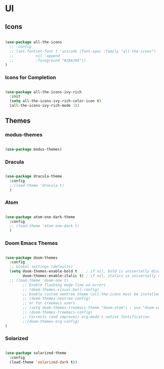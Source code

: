 * UI

** Icons

#+begin_src emacs-lisp

  (use-package all-the-icons
    ;; :config
    ;; (set-fontset-font t 'unicode (font-spec :family "all-the-icons")
    ;; 		    nil 'append
    ;; 		    :foreground "#2AA198"))
  )

#+end_src

*** Icons for Completion

#+begin_src emacs-lisp

  (use-package all-the-icons-ivy-rich
    :init
    (setq all-the-icons-ivy-rich-color-icon t)
    (all-the-icons-ivy-rich-mode 1))

#+end_src

** Themes

*** modus-themes 

#+begin_src emacs-lisp

  (use-package modus-themes)

#+end_src

*** Dracula

#+begin_src emacs-lisp

  (use-package dracula-theme
    :config
    ;;(load-theme 'dracula t)
    )

#+end_src

*** Atom

#+begin_src emacs-lisp

  (use-package atom-one-dark-theme
    :config
    ;; (load-theme 'atom-one-dark t)
    )

#+end_src

*** Doom Emacs Themes

#+begin_src emacs-lisp

  (use-package doom-themes
    :config
    ;; Global settings (defaults)
    (setq doom-themes-enable-bold t    ; if nil, bold is universally disabled
          doom-themes-enable-italic t) ; if nil, italics is universally disabled
    ;; (load-theme 'doom-one t)
          ;; Enable flashing mode-line on errors
          ;; (doom-themes-visual-bell-config)
          ;; Enable custom neotree theme (all-the-icons must be installed!)
          ;; (doom-themes-neotree-config)
          ;; or for treemacs users
          ;; (setq doom-themes-treemacs-theme "doom-atom") ; use "doom-colors" for less minimal icon theme
          ;; (doom-themes-treemacs-config)
          ;; Corrects (and improves) org-mode's native fontification.
          ;;(doom-themes-org-config)
  )

#+end_src

*** Solarized

#+begin_src emacs-lisp

  (use-package solarized-theme
    :config
    (load-theme 'solarized-dark t))

#+end_src
